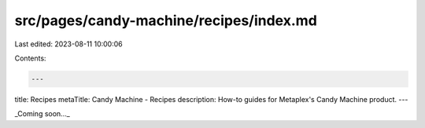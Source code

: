 src/pages/candy-machine/recipes/index.md
========================================

Last edited: 2023-08-11 10:00:06

Contents:

.. code-block:: md

    ---
title: Recipes
metaTitle: Candy Machine - Recipes
description: How-to guides for Metaplex's Candy Machine product.
---

_Coming soon..._


